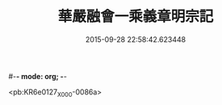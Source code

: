 #-*- mode: org; -*-
#+DATE: 2015-09-28 22:58:42.623448
#+TITLE: 華嚴融會一乘義章明宗記
#+PROPERTY: CBETA_ID X58n0985
#+PROPERTY: ID KR6e0127
#+PROPERTY: SOURCE 卍 Xuzangjing Vol. 58, No. 985
#+PROPERTY: VOL 58
#+PROPERTY: BASEEDITION X
#+PROPERTY: WITNESS CBETA

<pb:KR6e0127_X_000-0086a>
